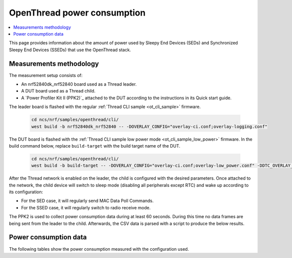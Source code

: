 .. _thread_power_consumption:

OpenThread power consumption
############################

.. contents::
   :local:
   :depth: 2

This page provides information about the amount of power used by Sleepy End Devices (SEDs) and Synchronized Sleepy End Devices (SSEDs) that use the OpenThread stack.

.. _thread_power_consumption_methodology:

Measurements methodology
************************

The measurement setup consists of:

* An nrf52840dk_nrf52840 board used as a Thread leader.
* A DUT board used as a Thread child.
* A `Power Profiler Kit II (PPK2)`_ attached to the DUT according to the instructions in its Quick start guide.

The leader board is flashed with the regular :ref:`Thread CLI sample <ot_cli_sample>` firmware.

   .. code-block::

      cd ncs/nrf/samples/openthread/cli/
      west build -b nrf52840dk_nrf52840 -- -DOVERLAY_CONFIG="overlay-ci.conf;overlay-logging.conf"

The DUT board is flashed with the :ref:`Thread CLI sample low power mode <ot_cli_sample_low_power>` firmware.
In the build command below, replace ``build-target`` with the build target name of the DUT.

   .. code-block::

      cd ncs/nrf/samples/openthread/cli/
      west build -b build-target -- -DOVERLAY_CONFIG="overlay-ci.conf;overlay-low_power.conf" -DDTC_OVERLAY_FILE="low_power.overlay"


After the Thread network is enabled on the leader, the child is configured with the desired parameters.
Once attached to the network, the child device will switch to sleep mode (disabling all peripherals except RTC) and wake up according to its configuration:

* For the SED case, it will regularly send MAC Data Poll Commands.
* For the SSED case, it will regularly switch to radio receive mode.

The PPK2 is used to collect power consumption data during at least 60 seconds.
During this time no data frames are being sent from the leader to the child.
Afterwards, the CSV data is parsed with a script to produce the below results.

.. _thread_power_consumption_data:

Power consumption data
**********************

The following tables show the power consumption measured with the configuration used.

.. tabs::

   .. group-tab:: Thread 1.3 SED

      .. table:: Configuration

         +--------------------------+---------------------+---------------------+--------------------------+
         | Parameter                | nrf52833dk_nrf52833 | nrf52840dk_nrf52840 | nrf5340dk_nrf5340_cpuapp |
         +==========================+=====================+=====================+==========================+
         | Board revision           |              v1.1.0 |              v2.0.2 |                   v2.0.0 |
         +--------------------------+---------------------+---------------------+--------------------------+
         | Supply voltage [V]       |                 3.0 |                 3.0 |                      3.0 |
         +--------------------------+---------------------+---------------------+--------------------------+
         | Transmission power [dBm] |                   0 |                   0 |                        0 |
         +--------------------------+---------------------+---------------------+--------------------------+
         | Polling period [ms]      |                1000 |                1000 |                     1000 |
         +--------------------------+---------------------+---------------------+--------------------------+

      .. table:: Power consumption

         +-------------------------------+-----------------------+-----------------------+----------------------------+
         | Parameter                     |   nrf52833dk_nrf52833 |   nrf52840dk_nrf52840 |   nrf5340dk_nrf5340_cpuapp |
         +===============================+=======================+=======================+============================+
         | Total charge per minute [μC]  |               1227.00 |               1263.00 |                    1417.00 |
         +-------------------------------+-----------------------+-----------------------+----------------------------+
         | Average data poll charge [μC] |                 17.27 |                 18.02 |                      19.78 |
         +-------------------------------+-----------------------+-----------------------+----------------------------+
         | Average sleep current [μA]    |                  3.18 |                  3.05 |                       3.86 |
         +-------------------------------+-----------------------+-----------------------+----------------------------+


   .. group-tab:: Thread 1.3 SSED

      .. table:: Configuration

         +--------------------------------+---------------------+---------------------+--------------------------+
         | Parameter                      | nrf52833dk_nrf52833 | nrf52840dk_nrf52840 | nrf5340dk_nrf5340_cpuapp |
         +================================+=====================+=====================+==========================+
         | Board revision                 |              v1.1.0 |              v2.0.2 |                   v2.0.0 |
         +--------------------------------+---------------------+---------------------+--------------------------+
         | Supply voltage [V]             |                 3.0 |                 3.0 |                      3.0 |
         +--------------------------------+---------------------+---------------------+--------------------------+
         | Transmission power [dBm]       |                   0 |                   0 |                        0 |
         +--------------------------------+---------------------+---------------------+--------------------------+
         | CSL period [ms]                |                1000 |                1000 |                     1000 |
         +--------------------------------+---------------------+---------------------+--------------------------+
         | CSL timeout [s]                |                  20 |                  20 |                       20 |
         +--------------------------------+---------------------+---------------------+--------------------------+
         | Parent's CSL uncertainty [ppm] |                 ±20 |                 ±20 |                      ±20 |
         +--------------------------------+---------------------+---------------------+--------------------------+
         | Parent's CSL accuracy [μs]     |                ±120 |                ±120 |                     ±120 |
         +--------------------------------+---------------------+---------------------+--------------------------+

      .. table:: Power consumption

         +---------------------------------+-----------------------+-----------------------+----------------------------+
         | Parameter                       |   nrf52833dk_nrf52833 |   nrf52840dk_nrf52840 |   nrf5340dk_nrf5340_cpuapp |
         +=================================+=======================+=======================+============================+
         | Total charge per minute [μC]    |               1078.50 |               1112.50 |                    1301.00 |
         +---------------------------------+-----------------------+-----------------------+----------------------------+
         | Average CSL receive charge [μC] |                 13.62 |                 14.22 |                      16.57 |
         +---------------------------------+-----------------------+-----------------------+----------------------------+
         | Average data poll charge [μC]   |                 23.76 |                 24.90 |                      25.89 |
         +---------------------------------+-----------------------+-----------------------+----------------------------+
         | Average sleep current [μA]      |                  3.16 |                  3.20 |                       3.84 |
         +---------------------------------+-----------------------+-----------------------+----------------------------+
